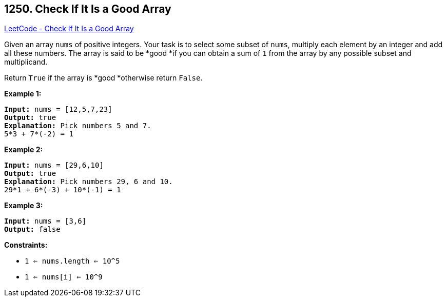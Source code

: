 == 1250. Check If It Is a Good Array

https://leetcode.com/problems/check-if-it-is-a-good-array/[LeetCode - Check If It Is a Good Array]

Given an array `nums` of positive integers. Your task is to select some subset of `nums`, multiply each element by an integer and add all these numbers. The array is said to be *good *if you can obtain a sum of `1` from the array by any possible subset and multiplicand.

Return `True` if the array is *good *otherwise return `False`.

 
*Example 1:*

[subs="verbatim,quotes,macros"]
----
*Input:* nums = [12,5,7,23]
*Output:* true
*Explanation:* Pick numbers 5 and 7.
5*3 + 7*(-2) = 1
----

*Example 2:*

[subs="verbatim,quotes,macros"]
----
*Input:* nums = [29,6,10]
*Output:* true
*Explanation:* Pick numbers 29, 6 and 10.
29*1 + 6*(-3) + 10*(-1) = 1
----

*Example 3:*

[subs="verbatim,quotes,macros"]
----
*Input:* nums = [3,6]
*Output:* false
----

 
*Constraints:*


* `1 <= nums.length <= 10^5`
* `1 <= nums[i] <= 10^9`


